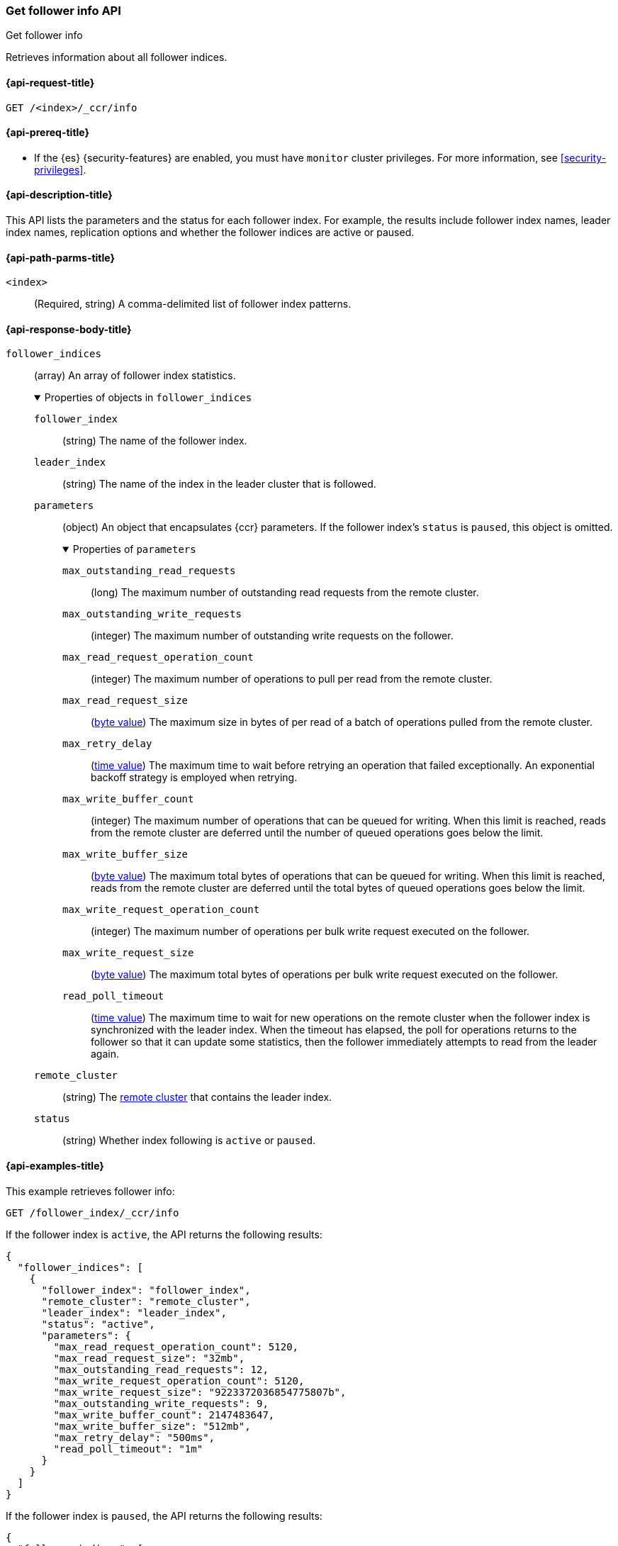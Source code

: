 [role="xpack"]
[testenv="platinum"]
[[ccr-get-follow-info]]
=== Get follower info API
++++
<titleabbrev>Get follower info</titleabbrev>
++++

Retrieves information about all follower indices.

[[ccr-get-follow-info-request]]
==== {api-request-title}

//////////////////////////

[source,console]
--------------------------------------------------
PUT /follower_index/_ccr/follow?wait_for_active_shards=1
{
  "remote_cluster" : "remote_cluster",
  "leader_index" : "leader_index"
}
--------------------------------------------------
// TESTSETUP
// TEST[setup:remote_cluster_and_leader_index]
//////////////////////////

[source,console]
--------------------------------------------------
GET /<index>/_ccr/info
--------------------------------------------------
// TEST[s/<index>/follower_index/]

[[ccr-get-follow-info-prereqs]]
==== {api-prereq-title}

* If the {es} {security-features} are enabled, you must have `monitor` cluster
privileges. For more information, see <<security-privileges>>.

[[ccr-get-follow-info-desc]]
==== {api-description-title}

This API lists the parameters and the status for each follower index.
For example, the results include follower index names, leader index names,
replication options and whether the follower indices are active or paused.

[[ccr-get-follow-info-path-parms]]
==== {api-path-parms-title}

`<index>`::
  (Required, string) A comma-delimited list of follower index patterns.

[role="child_attributes"]
[[ccr-get-follow-info-response-body]]
==== {api-response-body-title}

//Begin follower_indices
`follower_indices`::
(array) An array of follower index statistics.
+
.Properties of objects in `follower_indices`
[%collapsible%open]
====
`follower_index`::
(string) The name of the follower index.

`leader_index`::
(string) The name of the index in the leader cluster that is followed.

//Begin parameters
`parameters`::
(object) An object that encapsulates {ccr} parameters. If the follower index's `status` is `paused`,
this object is omitted.
+
.Properties of `parameters`
[%collapsible%open]
=====
`max_outstanding_read_requests`::
(long) The maximum number of outstanding read requests from the remote cluster.

`max_outstanding_write_requests`::
(integer) The maximum number of outstanding write requests on the follower.

`max_read_request_operation_count`::
(integer) The maximum number of operations to pull per read from the remote
cluster.

`max_read_request_size`::
(<<byte-units,byte value>>) The maximum size in bytes of per read of a batch of
operations pulled from the remote cluster.

`max_retry_delay`::
(<<time-units,time value>>) The maximum time to wait before retrying an
operation that failed exceptionally. An exponential backoff strategy is employed
when retrying.

`max_write_buffer_count`::
(integer) The maximum number of operations that can be queued for writing. When
this limit is reached, reads from the remote cluster are deferred until the
number of queued operations goes below the limit.

`max_write_buffer_size`::
(<<byte-units,byte value>>) The maximum total bytes of operations that can be
queued for writing. When this limit is reached, reads from the remote cluster
are deferred until the total bytes of queued operations goes below the limit.

`max_write_request_operation_count`::
(integer) The maximum number of operations per bulk write request executed on
the follower.

`max_write_request_size`::
(<<byte-units,byte value>>) The maximum total bytes of operations per bulk write
request executed on the follower.

`read_poll_timeout`::
(<<time-units,time value>>) The maximum time to wait for new operations on the
remote cluster when the follower index is synchronized with the leader index.
When the timeout has elapsed, the poll for operations returns to the follower so
that it can update some statistics, then the follower immediately attempts
to read from the leader again.
=====
//End parameters

`remote_cluster`::
(string) The <<remote-clusters,remote cluster>> that contains the
leader index.

`status`::
(string) Whether index following is `active` or `paused`.
====
//End follower_indices

[[ccr-get-follow-info-examples]]
==== {api-examples-title}

This example retrieves follower info:

[source,console]
--------------------------------------------------
GET /follower_index/_ccr/info
--------------------------------------------------

If the follower index is `active`, the API returns the following results:

[source,console-result]
--------------------------------------------------
{
  "follower_indices": [
    {
      "follower_index": "follower_index",
      "remote_cluster": "remote_cluster",
      "leader_index": "leader_index",
      "status": "active",
      "parameters": {
        "max_read_request_operation_count": 5120,
        "max_read_request_size": "32mb",
        "max_outstanding_read_requests": 12,
        "max_write_request_operation_count": 5120,
        "max_write_request_size": "9223372036854775807b",
        "max_outstanding_write_requests": 9,
        "max_write_buffer_count": 2147483647,
        "max_write_buffer_size": "512mb",
        "max_retry_delay": "500ms",
        "read_poll_timeout": "1m"
      }
    }
  ]
}
--------------------------------------------------

////
[source,console]
--------------------------------------------------
POST /follower_index/_ccr/pause_follow
--------------------------------------------------
// TEST[continued]

[source,console]
--------------------------------------------------
GET /follower_index/_ccr/info
--------------------------------------------------
// TEST[continued]
////

If the follower index is `paused`, the API returns the following results:

[source,console-result]
--------------------------------------------------
{
  "follower_indices": [
    {
      "follower_index": "follower_index",
      "remote_cluster": "remote_cluster",
      "leader_index": "leader_index",
      "status": "paused"
    }
  ]
}
--------------------------------------------------
